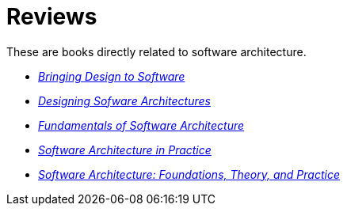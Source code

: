 = Reviews

These are books directly related to software architecture.

* link:Winograd96.adoc[_Bringing Design to Software_]

* link:Cervantes16.adoc[_Designing Sofware Architectures_]

* link:Richards20.adoc[_Fundamentals of Software Architecture_]

* link:Bass22.html[_Software Architecture in Practice_]

* link:Taylor10.adoc[_Software Architecture: Foundations, Theory, and Practice_]
